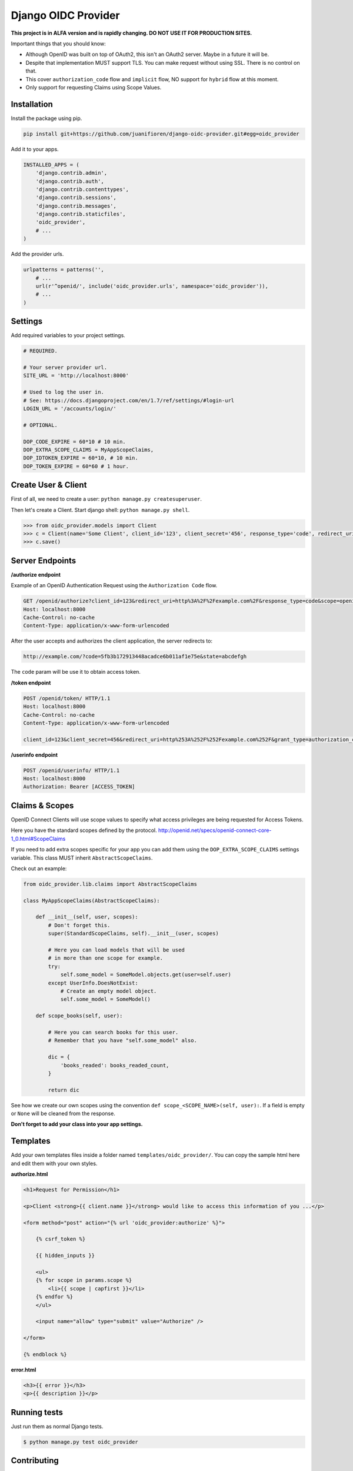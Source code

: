 
Django OIDC Provider
####################

**This project is in ALFA version and is rapidly changing. DO NOT USE IT FOR PRODUCTION SITES.**

Important things that you should know:

- Although OpenID was built on top of OAuth2, this isn't an OAuth2 server. Maybe in a future it will be.
- Despite that implementation MUST support TLS. You can make request without using SSL. There is no control on that.
- This cover ``authorization_code`` flow and ``implicit`` flow, NO support for ``hybrid`` flow at this moment.
- Only support for requesting Claims using Scope Values.

************
Installation
************

Install the package using pip.

.. code:: bash
    
    pip install git+https://github.com/juanifioren/django-oidc-provider.git#egg=oidc_provider


Add it to your apps.

.. code:: python

    INSTALLED_APPS = (
        'django.contrib.admin',
        'django.contrib.auth',
        'django.contrib.contenttypes',
        'django.contrib.sessions',
        'django.contrib.messages',
        'django.contrib.staticfiles',
        'oidc_provider',
        # ...
    )

Add the provider urls.

.. code:: python

    urlpatterns = patterns('',
        # ...
        url(r'^openid/', include('oidc_provider.urls', namespace='oidc_provider')),
        # ...
    )

********
Settings
********

Add required variables to your project settings.

.. code:: python

    # REQUIRED.

    # Your server provider url.
    SITE_URL = 'http://localhost:8000'

    # Used to log the user in.
    # See: https://docs.djangoproject.com/en/1.7/ref/settings/#login-url
    LOGIN_URL = '/accounts/login/'

    # OPTIONAL.

    DOP_CODE_EXPIRE = 60*10 # 10 min.
    DOP_EXTRA_SCOPE_CLAIMS = MyAppScopeClaims,
    DOP_IDTOKEN_EXPIRE = 60*10, # 10 min.
    DOP_TOKEN_EXPIRE = 60*60 # 1 hour.


********************
Create User & Client
********************

First of all, we need to create a user: ``python manage.py createsuperuser``.

Then let's create a Client. Start django shell: ``python manage.py shell``.

.. code:: python

    >>> from oidc_provider.models import Client
    >>> c = Client(name='Some Client', client_id='123', client_secret='456', response_type='code', redirect_uris=['http://example.com/'])
    >>> c.save()

****************
Server Endpoints
****************

**/authorize endpoint**

Example of an OpenID Authentication Request using the ``Authorization Code`` flow.

.. code:: curl

    GET /openid/authorize?client_id=123&redirect_uri=http%3A%2F%2Fexample.com%2F&response_type=code&scope=openid%20profile%20email&state=abcdefgh HTTP/1.1
    Host: localhost:8000
    Cache-Control: no-cache
    Content-Type: application/x-www-form-urlencoded

After the user accepts and authorizes the client application, the server redirects to:

.. code:: curl

    http://example.com/?code=5fb3b172913448acadce6b011af1e75e&state=abcdefgh

The ``code`` param will be use it to obtain access token.

**/token endpoint**

.. code:: curl

    POST /openid/token/ HTTP/1.1
    Host: localhost:8000
    Cache-Control: no-cache
    Content-Type: application/x-www-form-urlencoded

    client_id=123&client_secret=456&redirect_uri=http%253A%252F%252Fexample.com%252F&grant_type=authorization_code&code=[CODE]&state=abcdefgh

**/userinfo endpoint**

.. code:: curl

    POST /openid/userinfo/ HTTP/1.1
    Host: localhost:8000
    Authorization: Bearer [ACCESS_TOKEN]

***************
Claims & Scopes
***************

OpenID Connect Clients will use scope values to specify what access privileges are being requested for Access Tokens.

Here you have the standard scopes defined by the protocol.
http://openid.net/specs/openid-connect-core-1_0.html#ScopeClaims

If you need to add extra scopes specific for your app you can add them using the ``DOP_EXTRA_SCOPE_CLAIMS`` settings variable.
This class MUST inherit ``AbstractScopeClaims``.

Check out an example:

.. code:: python
    
    from oidc_provider.lib.claims import AbstractScopeClaims

    class MyAppScopeClaims(AbstractScopeClaims):

        def __init__(self, user, scopes):
            # Don't forget this.
            super(StandardScopeClaims, self).__init__(user, scopes)

            # Here you can load models that will be used
            # in more than one scope for example.
            try:
                self.some_model = SomeModel.objects.get(user=self.user)
            except UserInfo.DoesNotExist:
                # Create an empty model object.
                self.some_model = SomeModel()

        def scope_books(self, user):

            # Here you can search books for this user.
            # Remember that you have "self.some_model" also.

            dic = {
                'books_readed': books_readed_count,
            }

            return dic

See how we create our own scopes using the convention ``def scope_<SCOPE_NAME>(self, user):``.
If a field is empty or ``None`` will be cleaned from the response.

**Don't forget to add your class into your app settings.**

*********
Templates
*********

Add your own templates files inside a folder named ``templates/oidc_provider/``.
You can copy the sample html here and edit them with your own styles.

**authorize.html**

.. code:: html
    
    <h1>Request for Permission</h1>

    <p>Client <strong>{{ client.name }}</strong> would like to access this information of you ...</p>

    <form method="post" action="{% url 'oidc_provider:authorize' %}">
        
        {% csrf_token %}

        {{ hidden_inputs }}

        <ul>
        {% for scope in params.scope %}
            <li>{{ scope | capfirst }}</li>
        {% endfor %}
        </ul>

        <input name="allow" type="submit" value="Authorize" />

    </form>

    {% endblock %}

**error.html**

.. code:: html
    
    <h3>{{ error }}</h3>
    <p>{{ description }}</p>

*************
Running tests
*************

Just run them as normal Django tests.

.. code:: bash
    
    $ python manage.py test oidc_provider

************
Contributing
************

We love contributions, so please feel free to fix bugs, improve things, provide documentation. Just submit a Pull Request.
